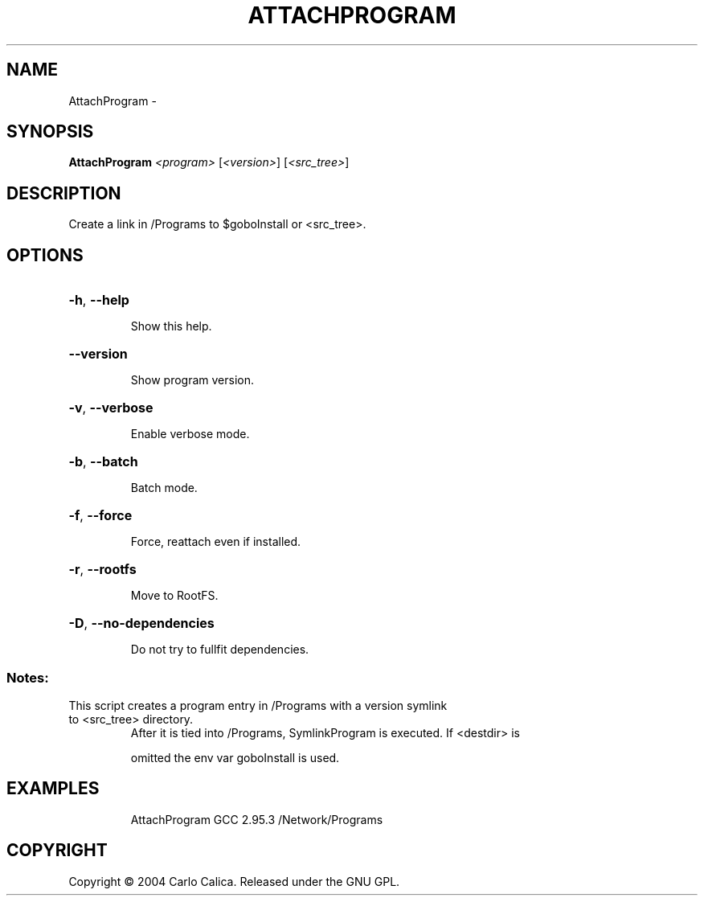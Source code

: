 .\" DO NOT MODIFY THIS FILE!  It was generated by help2man 1.36.
.TH ATTACHPROGRAM "1" "September 2008" "GoboLinux" "User Commands"
.SH NAME
AttachProgram \-  
.SH SYNOPSIS
.B AttachProgram
\fI<program> \fR[\fI<version>\fR] [\fI<src_tree>\fR]
.SH DESCRIPTION
Create a link in /Programs to $goboInstall or <src_tree>.
.SH OPTIONS
.HP
\fB\-h\fR, \fB\-\-help\fR
.IP
Show this help.
.HP
\fB\-\-version\fR
.IP
Show program version.
.HP
\fB\-v\fR, \fB\-\-verbose\fR
.IP
Enable verbose mode.
.HP
\fB\-b\fR, \fB\-\-batch\fR
.IP
Batch mode.
.HP
\fB\-f\fR, \fB\-\-force\fR
.IP
Force, reattach even if installed.
.HP
\fB\-r\fR, \fB\-\-rootfs\fR
.IP
Move to RootFS.
.HP
\fB\-D\fR, \fB\-\-no\-dependencies\fR
.IP
Do not try to fullfit dependencies.
.SS "Notes:"
.TP
This script creates a program entry in /Programs with a version symlink to <src_tree> directory.
After it is tied into /Programs, SymlinkProgram is executed.  If <destdir> is
.IP
omitted the env var goboInstall is used.
.SH EXAMPLES
.IP
AttachProgram GCC 2.95.3 /Network/Programs
.SH COPYRIGHT
Copyright \(co 2004 Carlo Calica. Released under the GNU GPL.
